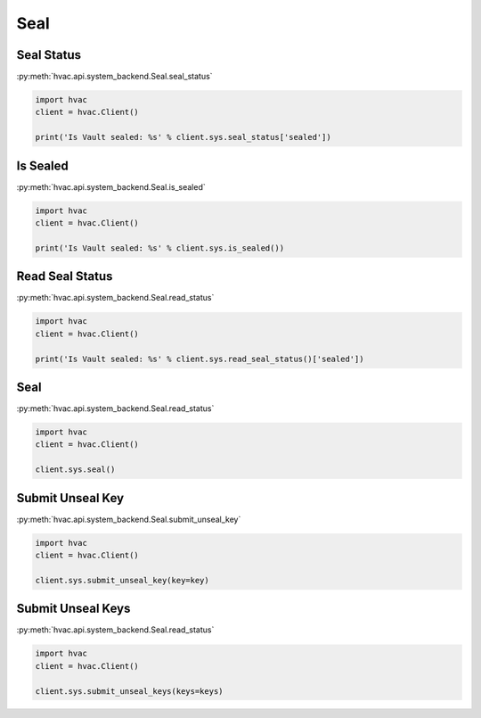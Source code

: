 Seal
====


Seal Status
-----------

:py:meth:`hvac.api.system_backend.Seal.seal_status`

.. code:: python

	import hvac
	client = hvac.Client()

	print('Is Vault sealed: %s' % client.sys.seal_status['sealed'])


Is Sealed
---------

:py:meth:`hvac.api.system_backend.Seal.is_sealed`

.. code:: python

	import hvac
	client = hvac.Client()

	print('Is Vault sealed: %s' % client.sys.is_sealed())


Read Seal Status
----------------

:py:meth:`hvac.api.system_backend.Seal.read_status`

.. code:: python

	import hvac
	client = hvac.Client()

	print('Is Vault sealed: %s' % client.sys.read_seal_status()['sealed'])


Seal
----

:py:meth:`hvac.api.system_backend.Seal.read_status`

.. code:: python

	import hvac
	client = hvac.Client()

	client.sys.seal()


Submit Unseal Key
-----------------

:py:meth:`hvac.api.system_backend.Seal.submit_unseal_key`

.. code:: python

	import hvac
	client = hvac.Client()

	client.sys.submit_unseal_key(key=key)


Submit Unseal Keys
------------------

:py:meth:`hvac.api.system_backend.Seal.read_status`

.. code:: python

	import hvac
	client = hvac.Client()

	client.sys.submit_unseal_keys(keys=keys)




